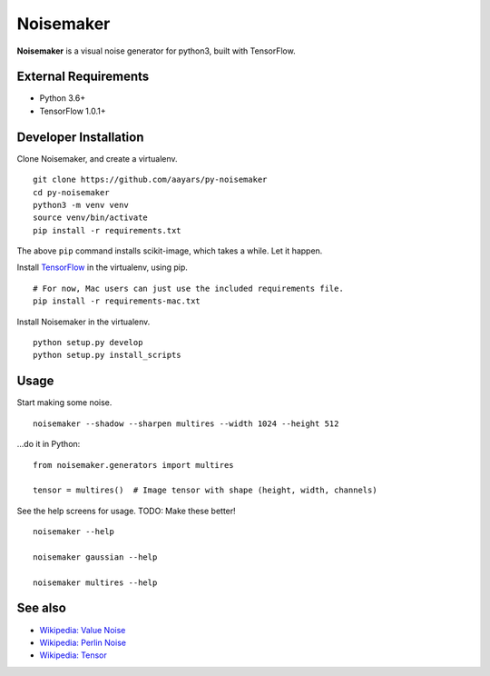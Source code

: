 Noisemaker
==========

**Noisemaker** is a visual noise generator for python3, built with
TensorFlow.

External Requirements
---------------------

-  Python 3.6+
-  TensorFlow 1.0.1+

Developer Installation
----------------------

Clone Noisemaker, and create a virtualenv.

::

    git clone https://github.com/aayars/py-noisemaker
    cd py-noisemaker
    python3 -m venv venv
    source venv/bin/activate
    pip install -r requirements.txt

The above ``pip`` command installs scikit-image, which takes a while.
Let it happen.

Install `TensorFlow`_ in the virtualenv, using pip.

::

    # For now, Mac users can just use the included requirements file.
    pip install -r requirements-mac.txt

Install Noisemaker in the virtualenv.

::

    python setup.py develop
    python setup.py install_scripts

Usage
-----

Start making some noise.

::

    noisemaker --shadow --sharpen multires --width 1024 --height 512

…do it in Python:

::

    from noisemaker.generators import multires

    tensor = multires()  # Image tensor with shape (height, width, channels)

See the help screens for usage. TODO: Make these better!

::

    noisemaker --help

    noisemaker gaussian --help

    noisemaker multires --help

See also
--------

-  `Wikipedia: Value Noise`_
-  `Wikipedia: Perlin Noise`_
-  `Wikipedia: Tensor`_

.. _TensorFlow: https://www.tensorflow.org/install/
.. _`Wikipedia: Value Noise`: https://en.wikipedia.org/wiki/Value_noise
.. _`Wikipedia: Perlin Noise`: https://en.wikipedia.org/wiki/Perlin_noise
.. _`Wikipedia: Tensor`: https://en.wikipedia.org/wiki/Tensor
